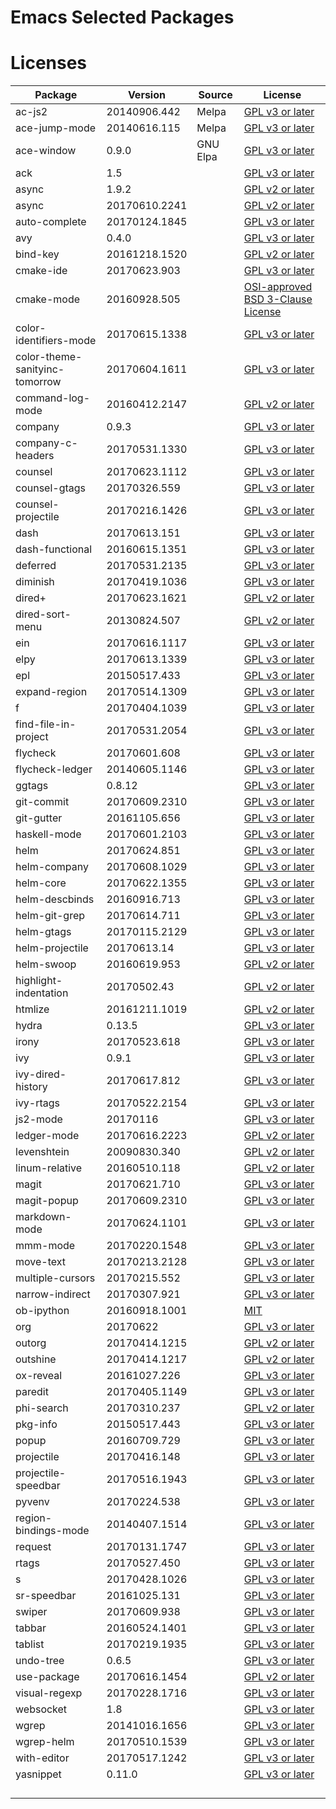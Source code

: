 * Emacs Selected Packages
* Licenses
| Package                        |       Version | Source   | License                                                                                                                                                       |
|--------------------------------+---------------+----------+---------------------------------------------------------------------------------------------------------------------------------------------------------------|
| ac-js2                         |  20140906.442 | Melpa    | [[file:.emacs.d/elpa/ac-js2-20140906.442/ac-js2.el::This%20program%20is%20free%20software][GPL v3 or later]]                                                  |
| ace-jump-mode                  |  20140616.115 | Melpa    | [[file:.emacs.d/elpa/ace-jump-mode-20140616.115/ace-jump-mode.el::This%20file%20is%20part%20of%20GNU%20Emacs][GPL v3 or later]]                               |
| ace-window                     |         0.9.0 | GNU Elpa | [[file:.emacs.d/elpa/ace-window-0.9.0/ace-window.el::This%20file%20is%20part%20of%20GNU%20Emacs][GPL v3 or later]]                                            |
| ack                            |           1.5 |          | [[file:.emacs.d/elpa/ack-1.5/ack.el::This%20program%20is%20free%20software][GPL v3 or later]]                                                                 |
| async                          |         1.9.2 |          | [[file:.emacs.d/elpa/async-1.9.2/async.el::This%20program%20is%20free%20software][GPL v2 or later]]                                                           |
| async                          | 20170610.2241 |          | [[file:.emacs.d/elpa/async-20170610.2241/async.el::This%20program%20is%20free%20software][GPL v2 or later]]                                                   |
| auto-complete                  | 20170124.1845 |          | [[file:.emacs.d/elpa/auto-complete-20170124.1845/auto-complete.el::This%20program%20is%20free%20software][GPL v3 or later]]                                   |
| avy                            |         0.4.0 |          | [[file:.emacs.d/elpa/avy-0.4.0/avy.el::This%20file%20is%20part%20of%20GNU%20Emacs][GPL v3 or later]]                                                          |
| bind-key                       | 20161218.1520 |          | [[file:.emacs.d/elpa/bind-key-20161218.1520/bind-key.el::This%20program%20is%20free%20software][GPL v2 or later]]                                             |
| cmake-ide                      |  20170623.903 |          | [[file:.emacs.d/elpa/cmake-ide-20170623.903/cmake-ide.el::This%20program%20is%20free%20software][GPL v3 or later]]                                            |
| cmake-mode                     |  20160928.505 |          | [[file:.emacs.d/elpa/cmake-mode-20160928.505/cmake-mode.el::OSI-approved%20BSD%203-Clause%20License][OSI-approved BSD 3-Clause License]]                      |
| color-identifiers-mode         | 20170615.1338 |          | [[file:.emacs.d/elpa/color-identifiers-mode-20170615.1338/color-identifiers-mode.el::This%20file%20is%20not%20a%20part%20of%20GNU%20Emacs][GPL v3 or later]]  |
| color-theme-sanityinc-tomorrow | 20170604.1611 |          | [[file:.emacs.d/elpa/color-theme-sanityinc-tomorrow-20170604.1611/color-theme-sanityinc-tomorrow.el::This%20program%20is%20free%20software][GPL v3 or later]] |
| command-log-mode               | 20160412.2147 |          | [[file:.emacs.d/elpa/command-log-mode-20160412.2147/command-log-mode.el::This%20file%20is%20free%20software][GPL v2 or later]]                                |
| company                        |         0.9.3 |          | [[file:.emacs.d/elpa/company-0.9.3/company.el::This%20file%20is%20part%20of%20GNU%20Emacs][GPL v3 or later]]                                                  |
| company-c-headers              | 20170531.1330 |          | [[file:.emacs.d/elpa/company-c-headers-20170531.1330/company-c-headers.el::This%20file%20is%20free%20software][GPL v3 or later]]                              |
| counsel                        | 20170623.1112 |          | [[file:.emacs.d/elpa/counsel-20170623.1112/counsel.el::his%20file%20is%20part%20of%20GNU%20Emacs][GPL v3 or later]]                                           |
| counsel-gtags                  |  20170326.559 |          | [[file:.emacs.d/elpa/counsel-gtags-20170326.559/counsel-gtags.el::This%20program%20is%20free%20software][GPL v3 or later]]                                    |
| counsel-projectile             | 20170216.1426 |          | [[file:.emacs.d/elpa/counsel-projectile-20170216.1426/counsel-projectile.el::This%20program%20is%20free%20software][GPL v3 or later]]                         |
| dash                           |  20170613.151 |          | [[file:.emacs.d/elpa/dash-20170613.151/dash.el::This%20program%20is%20free%20software][GPL v3 or later]]                                                      |
| dash-functional                | 20160615.1351 |          | [[file:.emacs.d/elpa/dash-functional-20160615.1351/dash-functional.el::This%20program%20is%20free%20software][GPL v3 or later]]                               |
| deferred                       | 20170531.2135 |          | [[file:.emacs.d/elpa/deferred-20170531.2135/deferred.el::This%20program%20is%20free%20software][GPL v3 or later]]                                             |
| diminish                       | 20170419.1036 |          | [[file:.emacs.d/elpa/diminish-20170419.1036/diminish.el::This%20program%20is%20free%20software][GPL v3 or later]]                                             |
| dired+                         | 20170623.1621 |          | [[file:.emacs.d/elpa/dired+-20170623.1621/dired+.el::This%20program%20is%20free%20software][GPL v2 or later]]                                                 |
| dired-sort-menu                |  20130824.507 |          | [[file:.emacs.d/elpa/dired-sort-menu-20130824.507/dired-sort-menu.el::This%20file%20is%20not%20part%20of%20GNU%20Emacs][GPL v2 or later]]                     |
| ein                            | 20170616.1117 |          | [[file:.emacs.d/elpa/ein-20170616.1117/ein.el::ein.el%20is%20free%20software][GPL v3 or later]]                                                               |
| elpy                           | 20170613.1339 |          | [[file:.emacs.d/elpa/elpy-20170613.1339/elpy.el::This%20program%20is%20free%20software][GPL v3 or later]]                                                     |
| epl                            |  20150517.433 |          | [[file:.emacs.d/elpa/epl-20150517.433/epl.el::This%20program%20is%20free%20software][GPL v3 or later]]                                                        |
| expand-region                  | 20170514.1309 |          | [[file:.emacs.d/elpa/expand-region-20170514.1309/expand-region.el::This%20program%20is%20free%20software][GPL v3 or later]]                                   |
| f                              | 20170404.1039 |          | [[file:.emacs.d/elpa/f-20170404.1039/f.el::This%20program%20is%20free%20software][GPL v3 or later]]                                                           |
| find-file-in-project           | 20170531.2054 |          | [[file:.emacs.d/elpa/find-file-in-project-20170531.2054/find-file-in-project.el::This%20program%20is%20free%20software][GPL v3 or later]]                     |
| flycheck                       |  20170601.608 |          | [[file:.emacs.d/elpa/flycheck-20170601.608/flycheck.el::This%20program%20is%20free%20software][GPL v3 or later]]                                              |
| flycheck-ledger                | 20140605.1146 |          | [[file:.emacs.d/elpa/flycheck-ledger-20140605.1146/flycheck-ledger.el::This%20program%20is%20free%20software][GPL v3 or later]]                               |
| ggtags                         |        0.8.12 |          | [[file:.emacs.d/elpa/ggtags-0.8.12/ggtags.el::This%20program%20is%20free%20software][GPL v3 or later]]                                                        |
| git-commit                     | 20170609.2310 |          | [[file:.emacs.d/elpa/git-commit-20170609.2310/git-commit.el::This%20file%20is%20free%20software][GPL v3 or later]]                                            |
| git-gutter                     |  20161105.656 |          | [[file:.emacs.d/elpa/git-gutter-20161105.656/git-gutter.el::This%20program%20is%20free%20software][GPL v3 or later]]                                          |
| haskell-mode                   | 20170601.2103 |          | [[file:.emacs.d/elpa/haskell-mode-20170601.2103/haskell.el::This%20file%20is%20free%20software][GPL v3 or later]]                                             |
| helm                           |  20170624.851 |          | [[file:.emacs.d/elpa/helm-20170624.851/helm-config.el::This%20program%20is%20free%20software][GPL v3 or later]]                                               |
| helm-company                   | 20170608.1029 |          | [[file:.emacs.d/elpa/helm-company-20170608.1029/helm-company.el::This%20program%20is%20free%20software][GPL v3 or later]]                                     |
| helm-core                      | 20170622.1355 |          | [[file:.emacs.d/elpa/helm-core-20170622.1355/helm.el::This%20program%20is%20free%20software][GPL v3 or later]]                                                |
| helm-descbinds                 |  20160916.713 |          | [[file:.emacs.d/elpa/helm-descbinds-20160916.713/helm-descbinds.el::This%20file%20is%20free%20software][GPL v3 or later]]                                     |
| helm-git-grep                  |  20170614.711 |          | [[file:.emacs.d/elpa/helm-git-grep-20170614.711/helm-git-grep.el::This%20program%20is%20free%20software][GPL v3 or later]]                                    |
| helm-gtags                     | 20170115.2129 |          | [[file:.emacs.d/elpa/helm-gtags-20170115.2129/helm-gtags.el::This%20program%20is%20free%20software][GPL v3 or later]]                                         |
| helm-projectile                |   20170613.14 |          | [[file:.emacs.d/elpa/helm-projectile-20170613.14/helm-projectile.el::This%20program%20is%20free%20software][GPL v3 or later]]                                 |
| helm-swoop                     |  20160619.953 |          | [[file:.emacs.d/elpa/helm-swoop-20160619.953/helm-swoop.el::This%20program%20is%20free%20software][GPL v2 or later]]                                          |
| highlight-indentation          |   20170502.43 |          | [[file:.emacs.d/elpa/highlight-indentation-20170502.43/highlight-indentation.el::This%20program%20is%20free%20software][GPL v2 or later]]                     |
| htmlize                        | 20161211.1019 |          | [[file:.emacs.d/elpa/htmlize-20161211.1019/htmlize.el::This%20program%20is%20free%20software][GPL v2 or later]]                                               |
| hydra                          |        0.13.5 |          | [[file:.emacs.d/elpa/hydra-0.13.5/hydra.el::GNU%20Emacs%20is%20free%20software][GPL v3 or later]]                                                             |
| irony                          |  20170523.618 |          | [[file:.emacs.d/elpa/irony-20170523.618/irony.el::This%20program%20is%20free%20software][GPL v3 or later]]                                                    |
| ivy                            |         0.9.1 |          | [[file:.emacs.d/elpa/ivy-0.9.1/ivy.el::This%20file%20is%20part%20of%20GNU%20Emacs][GPL v3 or later]]                                                          |
| ivy-dired-history              |  20170617.812 |          | [[file:.emacs.d/elpa/ivy-dired-history-20170617.812/ivy-dired-history.el::This%20program%20is%20free%20software][GPL v3 or later]]                            |
| ivy-rtags                      | 20170522.2154 |          | [[file:.emacs.d/elpa/ivy-rtags-20170522.2154/ivy-rtags.el::This%20file%20is%20part%20of%20RTags][GPL v3 or later]]                                            |
| js2-mode                       |      20170116 |          | [[file:.emacs.d/elpa/js2-mode-20170116/js2-mode.el::This%20file%20is%20part%20of%20GNU%20Emacs][GPL v3 or later]]                                             |
| ledger-mode                    | 20170616.2223 |          | [[file:.emacs.d/elpa/ledger-mode-20170616.2223/ledger-mode.el::This%20is%20free%20software][GPL v2 or later]]                                                 |
| levenshtein                    |  20090830.340 |          | [[file:.emacs.d/elpa/levenshtein-20090830.340/levenshtein.el::This%20file%20is%20free%20software][GPL v2 or later]]                                           |
| linum-relative                 |  20160510.118 |          | [[file:.emacs.d/elpa/linum-relative-20160510.118/linum-relative.el::This%20program%20is%20free%20software][GPL v2 or later]]                                  |
| magit                          |  20170621.710 |          | [[file:.emacs.d/elpa/magit-20170621.710/magit.el::Magit%20is%20free%20software][GPL v3 or later]]                                                             |
| magit-popup                    | 20170609.2310 |          | [[file:.emacs.d/elpa/magit-popup-20170609.2310/magit-popup.el::Magit%20is%20free%20software][GPL v3 or later]]                                                |
| markdown-mode                  | 20170624.1101 |          | [[file:.emacs.d/elpa/markdown-mode-20170624.1101/markdown-mode.el::This%20program%20is%20free%20software][GPL v3 or later]]                                   |
| mmm-mode                       | 20170220.1548 |          | [[file:.emacs.d/elpa/mmm-mode-20170220.1548/mmm-mode.el::This%20file%20is%20free%20software][GPL v3 or later]]                                                |
| move-text                      | 20170213.2128 |          | [[file:.emacs.d/elpa/move-text-20170213.2128/move-text.el::This%20program%20is%20free%20software][GPL v3 or later]]                                           |
| multiple-cursors               |  20170215.552 |          | [[file:.emacs.d/elpa/multiple-cursors-20170215.552/multiple-cursors.el::This%20program%20is%20free%20software][GPL v3 or later]]                              |
| narrow-indirect                |  20170307.921 |          | [[file:.emacs.d/elpa/narrow-indirect-20170307.921/narrow-indirect.el::This%20program%20is%20free%20software][GPL v3 or later]]                                |
| ob-ipython                     | 20160918.1001 |          | [[file:.emacs.d/elpa/ob-ipython-20160918.1001/ob-ipython.el::The%20MIT%20License%20(MIT)][MIT]]                                                               |
| org                            |      20170622 |          | [[file:.emacs.d/elpa/org-20170622/org.el::GNU%20Emacs%20is%20free%20software][GPL v3 or later]]                                                               |
| outorg                         | 20170414.1215 |          | [[file:.emacs.d/elpa/outorg-20170414.1215/outorg.el::GPL%202%20or%20later][GPL v2 or later]]                                                                  |
| outshine                       | 20170414.1217 |          | [[file:.emacs.d/elpa/outshine-20170414.1217/outshine.el::GPL%202%20or%20later][GPL v2 or later]]                                                              |
| ox-reveal                      |  20161027.226 |          | [[file:.emacs.d/elpa/ox-reveal-20161027.226/ox-reveal.el::This%20program%20is%20free%20software][GPL v3 or later]]                                            |
| paredit                        | 20170405.1149 |          | [[file:.emacs.d/elpa/paredit-20170405.1149/paredit.el::Paredit%20is%20free%20software][GPL v3 or later]]                                                      |
| phi-search                     |  20170310.237 |          | [[file:.emacs.d/elpa/phi-search-20170310.237/phi-search.el::This%20program%20is%20free%20software][GPL v2 or later]]                                          |
| pkg-info                       |  20150517.443 |          | [[file:.emacs.d/elpa/pkg-info-20150517.443/pkg-info.el::This%20program%20is%20free%20software][GPL v3 or later]]                                              |
| popup                          |  20160709.729 |          | [[file:.emacs.d/elpa/popup-20160709.729/popup.el::This%20program%20is%20free%20software][GPL v3 or later]]                                                    |
| projectile                     |  20170416.148 |          | [[file:.emacs.d/elpa/projectile-20170416.148/projectile.el::This%20program%20is%20free%20software][GPL v3 or later]]                                          |
| projectile-speedbar            | 20170516.1943 |          | [[file:.emacs.d/elpa/projectile-speedbar-20170516.1943/projectile-speedbar.el::This%20program%20is%20free%20software][GPL v3 or later]]                       |
| pyvenv                         |  20170224.538 |          | [[file:.emacs.d/elpa/pyvenv-20170224.538/pyvenv.el::This%20program%20is%20free%20software][GPL v3 or later]]                                                  |
| region-bindings-mode           | 20140407.1514 |          | [[file:.emacs.d/elpa/region-bindings-mode-20140407.1514/region-bindings-mode.el::region-bindings-mode%20is%20free%20software][GPL v3 or later]]               |
| request                        | 20170131.1747 |          | [[file:.emacs.d/elpa/request-20170131.1747/request.el::request.el%20is%20free%20software][GPL v3 or later]]                                                   |
| rtags                          |  20170527.450 |          | [[file:.emacs.d/elpa/rtags-20170527.450/rtags.el::RTags%20is%20free%20software][GPL v3 or later]]                                                             |
| s                              | 20170428.1026 |          | [[file:.emacs.d/elpa/s-20170428.1026/s.el::This%20program%20is%20free%20software][GPL v3 or later]]                                                           |
| sr-speedbar                    |  20161025.131 |          | [[file:.emacs.d/elpa/sr-speedbar-20161025.131/sr-speedbar.el::This%20program%20is%20free%20software][GPL v3 or later]]                                        |
| swiper                         |  20170609.938 |          | [[file:.emacs.d/elpa/swiper-20170609.938/swiper.el::This%20file%20is%20free%20software][GPL v3 or later]]                                                     |
| tabbar                         | 20160524.1401 |          | [[file:.emacs.d/elpa/tabbar-20160524.1401/tabbar.el::This%20program%20is%20free%20software][GPL v3 or later]]                                                 |
| tablist                        | 20170219.1935 |          | [[file:.emacs.d/elpa/tablist-20170219.1935/tablist.el::This%20program%20is%20free%20software][GPL v3 or later]]                                               |
| undo-tree                      |         0.6.5 |          | [[file:.emacs.d/elpa/undo-tree-0.6.5/undo-tree.el::This%20file%20is%20free%20software][GPL v3 or later]]                                                      |
| use-package                    | 20170616.1454 |          | [[file:.emacs.d/elpa/use-package-20170616.1454/use-package.el::This%20program%20is%20free%20software][GPL v2 or later]]                                       |
| visual-regexp                  | 20170228.1716 |          | [[file:.emacs.d/elpa/visual-regexp-20170228.1716/visual-regexp.el::visual-regexp%20is%20free%20software][GPL v3 or later]]                                    |
| websocket                      |           1.8 |          | [[file:.emacs.d/elpa/websocket-1.8/websocket.el::This%20program%20is%20free%20software][GPL v3 or later]]                                                     |
| wgrep                          | 20141016.1656 |          | [[file:.emacs.d/elpa/wgrep-20141016.1656/wgrep.el::This%20program%20is%20free%20software][GPL v3 or later]]                                                   |
| wgrep-helm                     | 20170510.1539 |          | [[file:.emacs.d/elpa/wgrep-helm-20170510.1539/wgrep-helm.el::This%20program%20is%20free%20software][GPL v3 or later]]                                         |
| with-editor                    | 20170517.1242 |          | [[file:.emacs.d/elpa/with-editor-20170517.1242/with-editor.el::This%20file%20is%20free%20softwarel][GPL v3 or later]]                                         |
| yasnippet                      |        0.11.0 |          | [[file:.emacs.d/elpa/yasnippet-0.11.0/yasnippet.el::This%20program%20is%20free%20software][GPL v3 or later]]                                                  |
|                                |               |          |                                                                                                                                                               |
|                                |               |          |                                                                                                                                                               |
|                                |               |          |                                                                                                                                                               |
|                                |               |          |                                                                                                                                                               |

